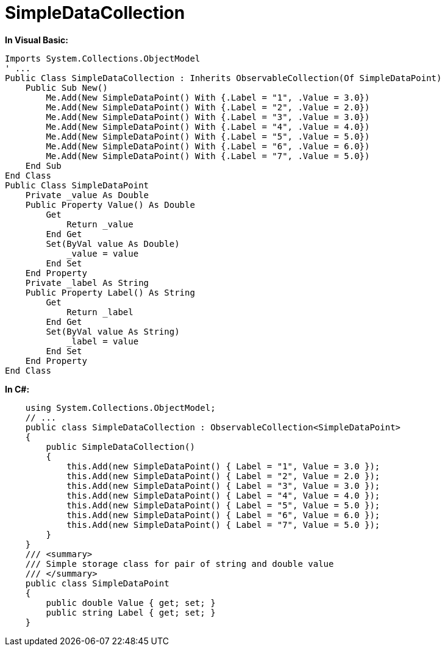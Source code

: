 ﻿////

|metadata|
{
    "name": "resources-simpledatacollection",
    "controlName": [],
    "tags": ["Data Binding"],
    "guid": "f96f46b2-40e1-4bf0-b0b4-774c7c8fa0dd",  
    "buildFlags": [],
    "createdOn": "2016-05-25T18:21:53.2970134Z"
}
|metadata|
////

= SimpleDataCollection

*In Visual Basic:*

----
Imports System.Collections.ObjectModel
' ...
Public Class SimpleDataCollection : Inherits ObservableCollection(Of SimpleDataPoint)
    Public Sub New()
        Me.Add(New SimpleDataPoint() With {.Label = "1", .Value = 3.0})
        Me.Add(New SimpleDataPoint() With {.Label = "2", .Value = 2.0})
        Me.Add(New SimpleDataPoint() With {.Label = "3", .Value = 3.0})
        Me.Add(New SimpleDataPoint() With {.Label = "4", .Value = 4.0})
        Me.Add(New SimpleDataPoint() With {.Label = "5", .Value = 5.0})
        Me.Add(New SimpleDataPoint() With {.Label = "6", .Value = 6.0})
        Me.Add(New SimpleDataPoint() With {.Label = "7", .Value = 5.0})
    End Sub
End Class
Public Class SimpleDataPoint
    Private _value As Double
    Public Property Value() As Double
        Get
            Return _value
        End Get
        Set(ByVal value As Double)
            _value = value
        End Set
    End Property
    Private _label As String
    Public Property Label() As String
        Get
            Return _label
        End Get
        Set(ByVal value As String)
            _label = value
        End Set
    End Property
End Class
----

*In C#:*

----
    using System.Collections.ObjectModel;
    // ...
    public class SimpleDataCollection : ObservableCollection<SimpleDataPoint>
    {
        public SimpleDataCollection()
        {
            this.Add(new SimpleDataPoint() { Label = "1", Value = 3.0 });
            this.Add(new SimpleDataPoint() { Label = "2", Value = 2.0 });
            this.Add(new SimpleDataPoint() { Label = "3", Value = 3.0 });
            this.Add(new SimpleDataPoint() { Label = "4", Value = 4.0 });
            this.Add(new SimpleDataPoint() { Label = "5", Value = 5.0 });
            this.Add(new SimpleDataPoint() { Label = "6", Value = 6.0 });
            this.Add(new SimpleDataPoint() { Label = "7", Value = 5.0 });
        }
    }
    /// <summary>
    /// Simple storage class for pair of string and double value
    /// </summary>
    public class SimpleDataPoint
    {
        public double Value { get; set; }
        public string Label { get; set; }
    }
----